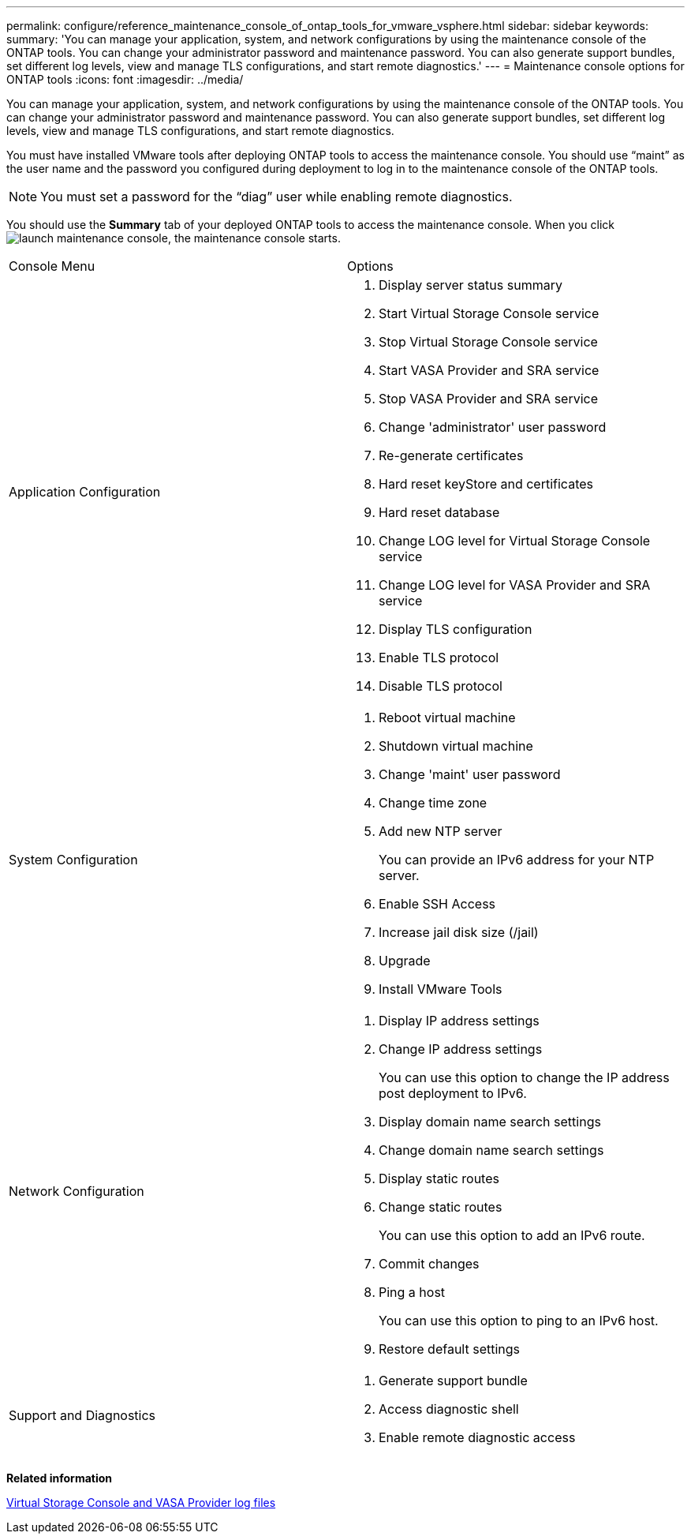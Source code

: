 ---
permalink: configure/reference_maintenance_console_of_ontap_tools_for_vmware_vsphere.html
sidebar: sidebar
keywords:
summary: 'You can manage your application, system, and network configurations by using the maintenance console of the ONTAP tools. You can change your administrator password and maintenance password. You can also generate support bundles, set different log levels, view and manage TLS configurations, and start remote diagnostics.'
---
= Maintenance console options for ONTAP tools
:icons: font
:imagesdir: ../media/

[.lead]
You can manage your application, system, and network configurations by using the maintenance console of the ONTAP tools. You can change your administrator password and maintenance password. You can also generate support bundles, set different log levels, view and manage TLS configurations, and start remote diagnostics.

You must have installed VMware tools after deploying ONTAP tools to access the maintenance console. You should use "`maint`" as the user name and the password you configured during deployment to log in to the maintenance console of the ONTAP tools.

NOTE: You must set a password for the "`diag`" user while enabling remote diagnostics.

You should use the *Summary* tab of your deployed ONTAP tools to access the maintenance console. When you click image:../media/launch_maintenance_console.gif[], the maintenance console starts.

|===
| Console Menu| Options
a|
Application Configuration
a|

. Display server status summary
. Start Virtual Storage Console service
. Stop Virtual Storage Console service
. Start VASA Provider and SRA service
. Stop VASA Provider and SRA service
. Change 'administrator' user password
. Re-generate certificates
. Hard reset keyStore and certificates
. Hard reset database
. Change LOG level for Virtual Storage Console service
. Change LOG level for VASA Provider and SRA service
. Display TLS configuration
. Enable TLS protocol
. Disable TLS protocol

a|
System Configuration
a|

. Reboot virtual machine
. Shutdown virtual machine
. Change 'maint' user password
. Change time zone
. Add new NTP server
+
You can provide an IPv6 address for your NTP server.

. Enable SSH Access
. Increase jail disk size (/jail)
. Upgrade
. Install VMware Tools

a|
Network Configuration
a|

. Display IP address settings
. Change IP address settings
+
You can use this option to change the IP address post deployment to IPv6.

. Display domain name search settings
. Change domain name search settings
. Display static routes
. Change static routes
+
You can use this option to add an IPv6 route.

. Commit changes
. Ping a host
+
You can use this option to ping to an IPv6 host.

. Restore default settings

a|
Support and Diagnostics
a|

. Generate support bundle
. Access diagnostic shell
. Enable remote diagnostic access

|===
*Related information*

link:../configure/concept_virtual_storage_console_and_vasa_provider_log_files.html[Virtual Storage Console and VASA Provider log files]
